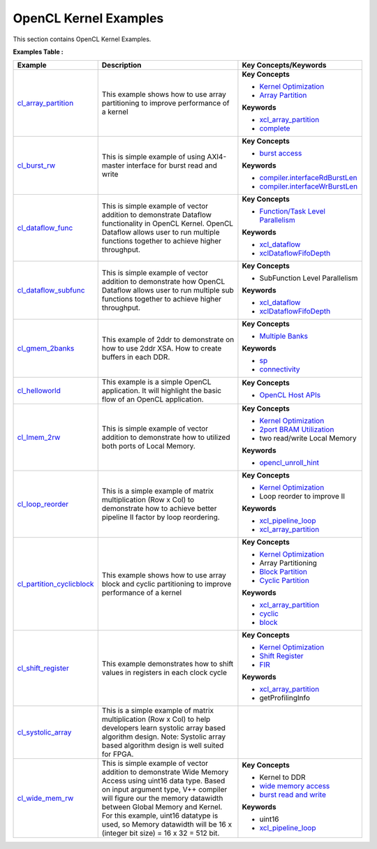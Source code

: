 OpenCL Kernel Examples
==================================
This section contains OpenCL Kernel Examples.

**Examples Table :**

.. list-table:: 
  :header-rows: 1

  * - **Example**
    - **Description**
    - **Key Concepts/Keywords**
  * - `cl_array_partition <cl_array_partition>`_
    - This example shows how to use array partitioning to improve performance of a kernel
    - **Key Concepts**

      * `Kernel Optimization <https://docs.xilinx.com/r/en-US/ug1393-vitis-application-acceleration/Kernel-Optimization>`__
      * `Array Partition <https://docs.xilinx.com/r/en-US/ug1399-vitis-hls/pragma-HLS-array_partition>`__
      **Keywords**

      * `xcl_array_partition <https://docs.xilinx.com/r/en-US/ug1393-vitis-application-acceleration/xcl_array_partition>`__
      * `complete <https://docs.xilinx.com/r/en-US/ug1399-vitis-hls/pragma-HLS-array_partition>`__

  * - `cl_burst_rw <cl_burst_rw>`_
    - This is simple example of using AXI4-master interface for burst read and write
    - **Key Concepts**

      * `burst access <https://docs.xilinx.com/r/en-US/ug1399-vitis-hls/AXI-Burst-Transfers>`__
      **Keywords**

      * `compiler.interfaceRdBurstLen <https://docs.xilinx.com/r/en-US/ug1393-vitis-application-acceleration/advanced-Options>`__
      * `compiler.interfaceWrBurstLen <https://docs.xilinx.com/r/en-US/ug1393-vitis-application-acceleration/advanced-Options>`__

  * - `cl_dataflow_func <cl_dataflow_func>`_
    - This is simple example of vector addition to demonstrate Dataflow functionality in OpenCL Kernel. OpenCL Dataflow allows user to run multiple functions together to achieve higher throughput.
    - **Key Concepts**

      * `Function/Task Level Parallelism <https://docs.xilinx.com/r/en-US/ug1393-vitis-application-acceleration/Task-Parallelism>`__
      **Keywords**

      * `xcl_dataflow <https://docs.xilinx.com/r/en-US/ug1393-vitis-application-acceleration/xcl_dataflow>`__
      * `xclDataflowFifoDepth <https://docs.xilinx.com/r/en-US/ug1393-vitis-application-acceleration/advanced-Options>`__

  * - `cl_dataflow_subfunc <cl_dataflow_subfunc>`_
    - This is simple example of vector addition to demonstrate how OpenCL Dataflow allows user to run multiple sub functions together to achieve higher throughput.
    - **Key Concepts**

      * SubFunction Level Parallelism

      **Keywords**

      * `xcl_dataflow <https://docs.xilinx.com/r/en-US/ug1393-vitis-application-acceleration/xcl_dataflow>`__
      * `xclDataflowFifoDepth <https://docs.xilinx.com/r/en-US/ug1393-vitis-application-acceleration/advanced-Options>`__

  * - `cl_gmem_2banks <cl_gmem_2banks>`_
    - This example of 2ddr to demonstrate on how to use 2ddr XSA. How to create buffers in each DDR.
    - **Key Concepts**

      * `Multiple Banks <https://docs.xilinx.com/r/en-US/ug1393-vitis-application-acceleration/Using-Multiple-DDR-Banks>`__
      **Keywords**

      * `sp <https://docs.xilinx.com/r/en-US/ug1393-vitis-application-acceleration/connectivity-Options>`__
      * `connectivity <https://docs.xilinx.com/r/en-US/ug1393-vitis-application-acceleration/connectivity-Options>`__

  * - `cl_helloworld <cl_helloworld>`_
    - This example is a simple OpenCL application. It will highlight the basic flow of an OpenCL application.
    - **Key Concepts**

      * `OpenCL Host APIs <https://docs.xilinx.com/r/en-US/ug1393-vitis-application-acceleration/OpenCL-Programming>`__

  * - `cl_lmem_2rw <cl_lmem_2rw>`_
    - This is simple example of vector addition to demonstrate how to utilized both ports of Local Memory.
    - **Key Concepts**

      * `Kernel Optimization <https://docs.xilinx.com/r/en-US/ug1393-vitis-application-acceleration/Kernel-Optimization>`__
      * `2port BRAM Utilization <https://docs.xilinx.com/r/en-US/ug1399-vitis-hls/Port-Level-I/O-Memory-Interface-Protocol>`__
      * two read/write Local Memory

      **Keywords**

      * `opencl_unroll_hint <https://docs.xilinx.com/r/en-US/ug1393-vitis-application-acceleration/OpenCL-Attributes>`__

  * - `cl_loop_reorder <cl_loop_reorder>`_
    - This is a simple example of matrix multiplication (Row x Col) to demonstrate how to achieve better pipeline II factor by loop reordering.
    - **Key Concepts**

      * `Kernel Optimization <https://docs.xilinx.com/r/en-US/ug1393-vitis-application-acceleration/Kernel-Optimization>`__
      * Loop reorder to improve II

      **Keywords**

      * `xcl_pipeline_loop <https://docs.xilinx.com/r/en-US/ug1393-vitis-application-acceleration/OpenCL-Attributes>`__
      * `xcl_array_partition <https://docs.xilinx.com/r/en-US/ug1393-vitis-application-acceleration/xcl_array_partition>`__

  * - `cl_partition_cyclicblock <cl_partition_cyclicblock>`_
    - This example shows how to use array block and cyclic partitioning to improve performance of a kernel
    - **Key Concepts**

      * `Kernel Optimization <https://docs.xilinx.com/r/en-US/ug1393-vitis-application-acceleration/Kernel-Optimization>`__
      * Array Partitioning

      * `Block Partition <https://docs.xilinx.com/r/en-US/ug1399-vitis-hls/pragma-HLS-array_partition>`__
      * `Cyclic Partition <https://docs.xilinx.com/r/en-US/ug1399-vitis-hls/pragma-HLS-array_partition>`__
      **Keywords**

      * `xcl_array_partition <https://docs.xilinx.com/r/en-US/ug1393-vitis-application-acceleration/xcl_array_partition>`__
      * `cyclic <https://docs.xilinx.com/r/en-US/ug1399-vitis-hls/pragma-HLS-array_partition>`__
      * `block <https://docs.xilinx.com/r/en-US/ug1399-vitis-hls/pragma-HLS-array_partition>`__

  * - `cl_shift_register <cl_shift_register>`_
    - This example demonstrates how to shift values in registers in each clock cycle
    - **Key Concepts**

      * `Kernel Optimization <https://docs.xilinx.com/r/en-US/ug1393-vitis-application-acceleration/Kernel-Optimization>`__
      * `Shift Register <https://docs.xilinx.com/r/en-US/ug1399-vitis-hls/Inferring-Shift-Registers>`__
      * `FIR <https://docs.xilinx.com/r/en-US/ug1399-vitis-hls/Inferring-Shift-Registers>`__
      **Keywords**

      * `xcl_array_partition <https://docs.xilinx.com/r/en-US/ug1393-vitis-application-acceleration/xcl_array_partition>`__
      * getProfilingInfo

  * - `cl_systolic_array <cl_systolic_array>`_
    - This is a simple example of matrix multiplication (Row x Col) to help developers learn systolic array based algorithm design. Note: Systolic array based algorithm design is well suited for FPGA.
    - 
  * - `cl_wide_mem_rw <cl_wide_mem_rw>`_
    - This is simple example of vector addition to demonstrate Wide Memory Access using uint16 data type. Based on input argument type, V++ compiler will figure our the memory datawidth between Global Memory and Kernel. For this example, uint16 datatype is used, so Memory datawidth will be 16 x (integer bit size) = 16 x 32 = 512 bit.
    - **Key Concepts**

      * Kernel to DDR

      * `wide memory access <https://docs.xilinx.com/r/en-US/ug1399-vitis-hls/AXI-Burst-Transfers>`__
      * `burst read and write <https://docs.xilinx.com/r/en-US/ug1399-vitis-hls/AXI-Burst-Transfers>`__
      **Keywords**

      * uint16
      * `xcl_pipeline_loop <https://docs.xilinx.com/r/en-US/ug1393-vitis-application-acceleration/OpenCL-Attributes>`__


